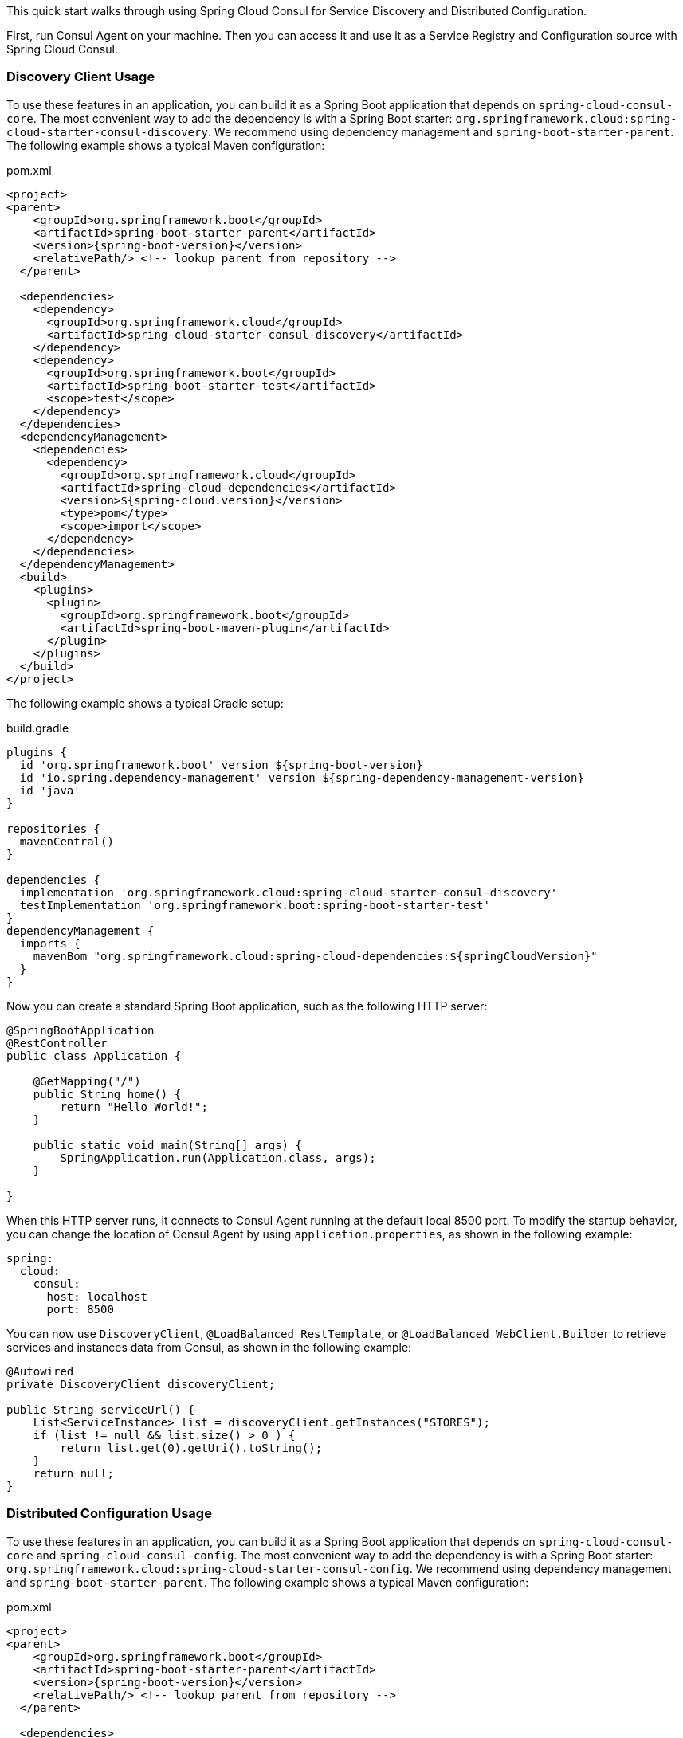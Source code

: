 This quick start walks through using Spring Cloud Consul for Service Discovery and Distributed Configuration.

First, run Consul Agent on your machine. Then you can access it and use it as a Service Registry and Configuration source with Spring Cloud Consul.

=== Discovery Client Usage

To use these features in an application, you can build it as a Spring Boot application that depends on `spring-cloud-consul-core`.
The most convenient way to add the dependency is with a Spring Boot starter: `org.springframework.cloud:spring-cloud-starter-consul-discovery`.
We recommend using dependency management and `spring-boot-starter-parent`.
The following example shows a typical Maven configuration:

[source,xml,indent=0]
.pom.xml
----
<project>
<parent>
    <groupId>org.springframework.boot</groupId>
    <artifactId>spring-boot-starter-parent</artifactId>
    <version>{spring-boot-version}</version>
    <relativePath/> <!-- lookup parent from repository -->
  </parent>

  <dependencies>
    <dependency>
      <groupId>org.springframework.cloud</groupId>
      <artifactId>spring-cloud-starter-consul-discovery</artifactId>
    </dependency>
    <dependency>
      <groupId>org.springframework.boot</groupId>
      <artifactId>spring-boot-starter-test</artifactId>
      <scope>test</scope>
    </dependency>
  </dependencies>
  <dependencyManagement>
    <dependencies>
      <dependency>
        <groupId>org.springframework.cloud</groupId>
        <artifactId>spring-cloud-dependencies</artifactId>
        <version>${spring-cloud.version}</version>
        <type>pom</type>
        <scope>import</scope>
      </dependency>
    </dependencies>
  </dependencyManagement>
  <build>
    <plugins>
      <plugin>
        <groupId>org.springframework.boot</groupId>
        <artifactId>spring-boot-maven-plugin</artifactId>
      </plugin>
    </plugins>
  </build>
</project>
----

The following example shows a typical Gradle setup:

[source,groovy,indent=0]
.build.gradle
----
plugins {
  id 'org.springframework.boot' version ${spring-boot-version}
  id 'io.spring.dependency-management' version ${spring-dependency-management-version}
  id 'java'
}

repositories {
  mavenCentral()
}

dependencies {
  implementation 'org.springframework.cloud:spring-cloud-starter-consul-discovery'
  testImplementation 'org.springframework.boot:spring-boot-starter-test'
}
dependencyManagement {
  imports {
    mavenBom "org.springframework.cloud:spring-cloud-dependencies:${springCloudVersion}"
  }
}
----

Now you can create a standard Spring Boot application, such as the following HTTP server:

----
@SpringBootApplication
@RestController
public class Application {

    @GetMapping("/")
    public String home() {
        return "Hello World!";
    }

    public static void main(String[] args) {
        SpringApplication.run(Application.class, args);
    }

}
----

When this HTTP server runs, it connects to Consul Agent running at the default local 8500 port.
To modify the startup behavior, you can change the location of Consul Agent by using `application.properties`, as shown in the following example:

----
spring:
  cloud:
    consul:
      host: localhost
      port: 8500
----

You can now use `DiscoveryClient`, `@LoadBalanced RestTemplate`, or `@LoadBalanced WebClient.Builder` to retrieve services and instances data from Consul, as shown in the following example:

[source,java,indent=0]
----
@Autowired
private DiscoveryClient discoveryClient;

public String serviceUrl() {
    List<ServiceInstance> list = discoveryClient.getInstances("STORES");
    if (list != null && list.size() > 0 ) {
        return list.get(0).getUri().toString();
    }
    return null;
}
----

=== Distributed Configuration Usage

To use these features in an application, you can build it as a Spring Boot application that depends on `spring-cloud-consul-core` and `spring-cloud-consul-config`.
The most convenient way to add the dependency is with a Spring Boot starter: `org.springframework.cloud:spring-cloud-starter-consul-config`.
We recommend using dependency management and `spring-boot-starter-parent`.
The following example shows a typical Maven configuration:

[source,xml,indent=0]
.pom.xml
----
<project>
<parent>
    <groupId>org.springframework.boot</groupId>
    <artifactId>spring-boot-starter-parent</artifactId>
    <version>{spring-boot-version}</version>
    <relativePath/> <!-- lookup parent from repository -->
  </parent>

  <dependencies>
    <dependency>
      <groupId>org.springframework.cloud</groupId>
      <artifactId>spring-cloud-starter-consul-config</artifactId>
    </dependency>
    <dependency>
      <groupId>org.springframework.boot</groupId>
      <artifactId>spring-boot-starter-test</artifactId>
      <scope>test</scope>
    </dependency>
  </dependencies>
  <dependencyManagement>
    <dependencies>
      <dependency>
        <groupId>org.springframework.cloud</groupId>
        <artifactId>spring-cloud-dependencies</artifactId>
        <version>${spring-cloud.version}</version>
        <type>pom</type>
        <scope>import</scope>
      </dependency>
    </dependencies>
  </dependencyManagement>
  <build>
    <plugins>
      <plugin>
        <groupId>org.springframework.boot</groupId>
        <artifactId>spring-boot-maven-plugin</artifactId>
      </plugin>
    </plugins>
  </build>
</project>
----

The following example shows a typical Gradle setup:

[source,groovy,indent=0]
.build.gradle
----
plugins {
  id 'org.springframework.boot' version ${spring-boot-version}
  id 'io.spring.dependency-management' version ${spring-dependency-management-version}
  id 'java'
}

repositories {
  mavenCentral()
}

dependencies {
  implementation 'org.springframework.cloud:spring-cloud-starter-consul-config'
  testImplementation 'org.springframework.boot:spring-boot-starter-test'
}
dependencyManagement {
  imports {
    mavenBom "org.springframework.cloud:spring-cloud-dependencies:${springCloudVersion}"
  }
}
----

Now you can create a standard Spring Boot application, such as the following HTTP server:

----
@SpringBootApplication
@RestController
public class Application {

    @GetMapping("/")
    public String home() {
        return "Hello World!";
    }

    public static void main(String[] args) {
        SpringApplication.run(Application.class, args);
    }

}
----

The application retrieves configuration data from Consul.

WARNING: If you use Spring Cloud Consul Config, you need to set the `spring.config.import` property in order to bind to Consul.
You can read more about it in the <<config-data-import,Spring Boot Config Data Import section>>.
